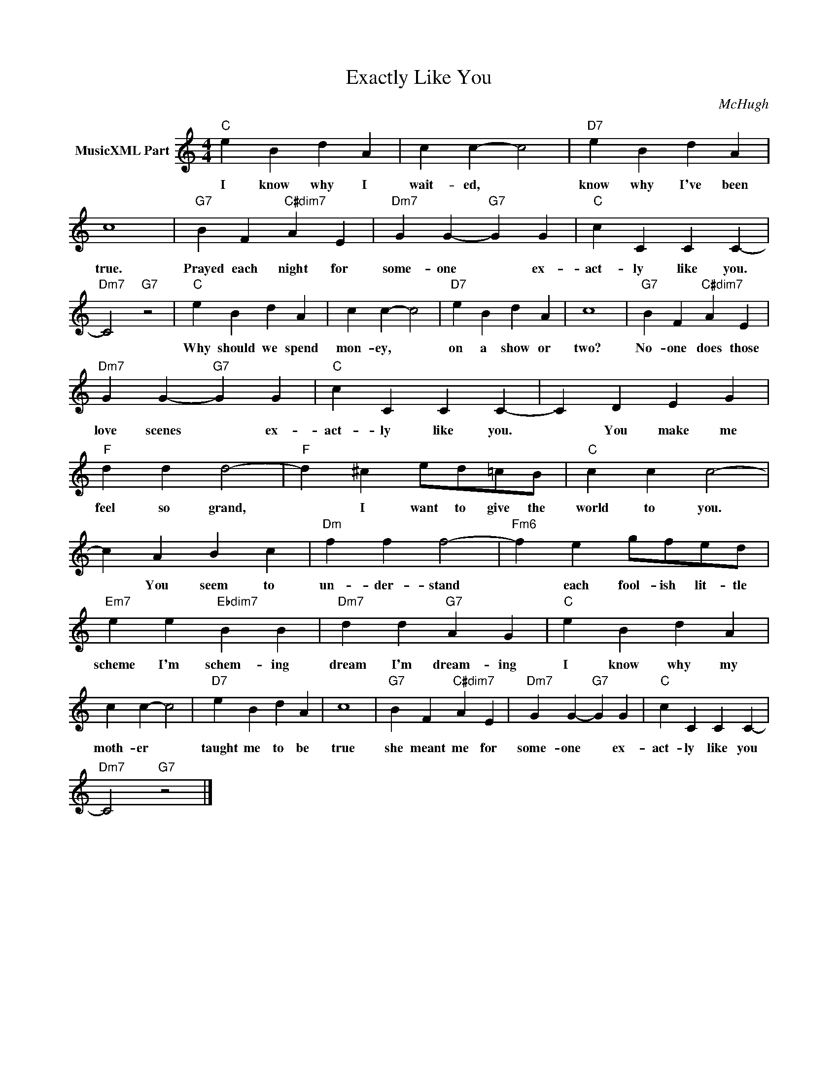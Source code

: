 X:1
T:Exactly Like You
C:McHugh
Z:Creative Commons BY-NC-SA
L:1/4
M:4/4
K:C
V:1 treble nm="MusicXML Part"
V:1
"C" e B d A | c c- c2 |"D7" e B d A | c4 |"G7" B F"C#dim7" A E |"Dm7" G G-"G7" G G |"C" c C C C- | %7
w: I know why I|wait- ed, *|know why I've been|true.|Prayed each night for|some- one * ex-|act- ly like you.|
"Dm7" C2"G7" z2 |"C" e B d A | c c- c2 |"D7" e B d A | c4 |"G7" B F"C#dim7" A E | %13
w: |Why should we spend|mon- ey, *|on a show or|two?|No- one does those|
"Dm7" G G-"G7" G G |"C" c C C C- | C D E G |"F" d d d2- |"F" d ^c e/d/=c/B/ |"C" c c c2- | %19
w: love scenes * ex-|act- ly like you.|* You make me|feel so grand,|* I want to give the|world to you.|
 c A B c |"Dm" f f f2- |"Fm6" f e g/f/e/d/ |"Em7" e e"Ebdim7" B B |"Dm7" d d"G7" A G |"C" e B d A | %25
w: * You seem to|un- der- stand|* each fool- ish lit- tle|scheme I'm schem- ing|dream I'm dream- ing|I know why my|
 c c- c2 |"D7" e B d A | c4 |"G7" B F"C#dim7" A E |"Dm7" G G-"G7" G G |"C" c C C C- | %31
w: moth- er *|taught me to be|true|she meant me for|some- one * ex-|act- ly like you|
"Dm7" C2"G7" z2 |] %32
w: |

